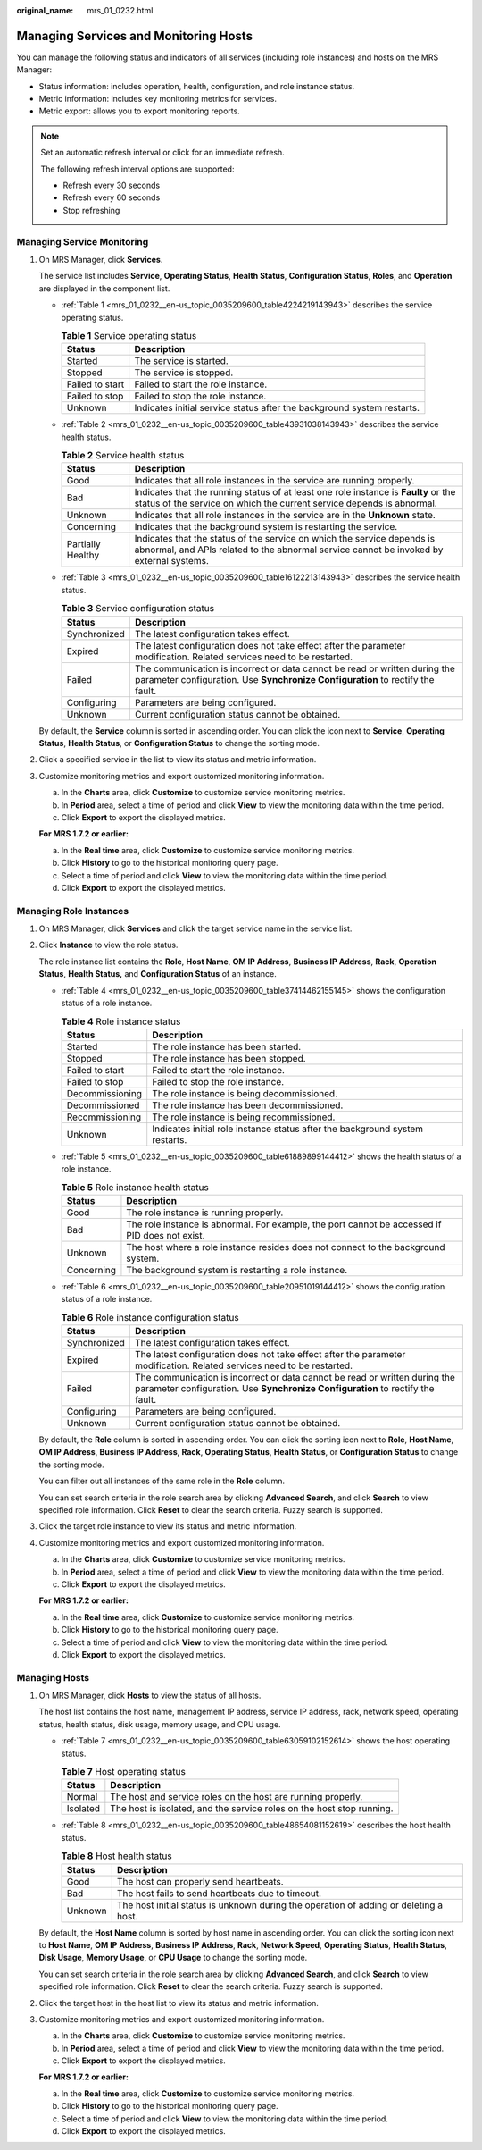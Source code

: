 :original_name: mrs_01_0232.html

.. _mrs_01_0232:

Managing Services and Monitoring Hosts
======================================

You can manage the following status and indicators of all services (including role instances) and hosts on the MRS Manager:

-  Status information: includes operation, health, configuration, and role instance status.
-  Metric information: includes key monitoring metrics for services.
-  Metric export: allows you to export monitoring reports.

.. note::

   Set an automatic refresh interval or click |image1| for an immediate refresh.

   The following refresh interval options are supported:

   -  Refresh every 30 seconds
   -  Refresh every 60 seconds
   -  Stop refreshing

.. _mrs_01_0232__en-us_topic_0035209600_section37246995143046:

Managing Service Monitoring
---------------------------

#. On MRS Manager, click **Services**.

   The service list includes **Service**, **Operating Status**, **Health Status**, **Configuration Status**, **Roles**, and **Operation** are displayed in the component list.

   -  :ref:`Table 1 <mrs_01_0232__en-us_topic_0035209600_table4224219143943>` describes the service operating status.

      .. _mrs_01_0232__en-us_topic_0035209600_table4224219143943:

      .. table:: **Table 1** Service operating status

         +-----------------+------------------------------------------------------------------------+
         | Status          | Description                                                            |
         +=================+========================================================================+
         | Started         | The service is started.                                                |
         +-----------------+------------------------------------------------------------------------+
         | Stopped         | The service is stopped.                                                |
         +-----------------+------------------------------------------------------------------------+
         | Failed to start | Failed to start the role instance.                                     |
         +-----------------+------------------------------------------------------------------------+
         | Failed to stop  | Failed to stop the role instance.                                      |
         +-----------------+------------------------------------------------------------------------+
         | Unknown         | Indicates initial service status after the background system restarts. |
         +-----------------+------------------------------------------------------------------------+

   -  :ref:`Table 2 <mrs_01_0232__en-us_topic_0035209600_table43931038143943>` describes the service health status.

      .. _mrs_01_0232__en-us_topic_0035209600_table43931038143943:

      .. table:: **Table 2** Service health status

         +-------------------+--------------------------------------------------------------------------------------------------------------------------------------------------------------------+
         | Status            | Description                                                                                                                                                        |
         +===================+====================================================================================================================================================================+
         | Good              | Indicates that all role instances in the service are running properly.                                                                                             |
         +-------------------+--------------------------------------------------------------------------------------------------------------------------------------------------------------------+
         | Bad               | Indicates that the running status of at least one role instance is **Faulty** or the status of the service on which the current service depends is abnormal.       |
         +-------------------+--------------------------------------------------------------------------------------------------------------------------------------------------------------------+
         | Unknown           | Indicates that all role instances in the service are in the **Unknown** state.                                                                                     |
         +-------------------+--------------------------------------------------------------------------------------------------------------------------------------------------------------------+
         | Concerning        | Indicates that the background system is restarting the service.                                                                                                    |
         +-------------------+--------------------------------------------------------------------------------------------------------------------------------------------------------------------+
         | Partially Healthy | Indicates that the status of the service on which the service depends is abnormal, and APIs related to the abnormal service cannot be invoked by external systems. |
         +-------------------+--------------------------------------------------------------------------------------------------------------------------------------------------------------------+

   -  :ref:`Table 3 <mrs_01_0232__en-us_topic_0035209600_table16122213143943>` describes the service health status.

      .. _mrs_01_0232__en-us_topic_0035209600_table16122213143943:

      .. table:: **Table 3** Service configuration status

         +--------------+--------------------------------------------------------------------------------------------------------------------------------------------------------------+
         | Status       | Description                                                                                                                                                  |
         +==============+==============================================================================================================================================================+
         | Synchronized | The latest configuration takes effect.                                                                                                                       |
         +--------------+--------------------------------------------------------------------------------------------------------------------------------------------------------------+
         | Expired      | The latest configuration does not take effect after the parameter modification. Related services need to be restarted.                                       |
         +--------------+--------------------------------------------------------------------------------------------------------------------------------------------------------------+
         | Failed       | The communication is incorrect or data cannot be read or written during the parameter configuration. Use **Synchronize Configuration** to rectify the fault. |
         +--------------+--------------------------------------------------------------------------------------------------------------------------------------------------------------+
         | Configuring  | Parameters are being configured.                                                                                                                             |
         +--------------+--------------------------------------------------------------------------------------------------------------------------------------------------------------+
         | Unknown      | Current configuration status cannot be obtained.                                                                                                             |
         +--------------+--------------------------------------------------------------------------------------------------------------------------------------------------------------+

   By default, the **Service** column is sorted in ascending order. You can click the icon next to **Service**, **Operating Status**, **Health Status**, or **Configuration Status** to change the sorting mode.

#. Click a specified service in the list to view its status and metric information.

#. Customize monitoring metrics and export customized monitoring information.

   a. In the **Charts** area, click **Customize** to customize service monitoring metrics.
   b. In **Period** area, select a time of period and click **View** to view the monitoring data within the time period.
   c. Click **Export** to export the displayed metrics.

   **For MRS 1.7.2 or earlier:**

   a. In the **Real time** area, click **Customize** to customize service monitoring metrics.
   b. Click **History** to go to the historical monitoring query page.
   c. Select a time of period and click **View** to view the monitoring data within the time period.
   d. Click **Export** to export the displayed metrics.

.. _mrs_01_0232__en-us_topic_0035209600_section65508505145118:

Managing Role Instances
-----------------------

#. On MRS Manager, click **Services** and click the target service name in the service list.

#. Click **Instance** to view the role status.

   The role instance list contains the **Role**, **Host Name**, **OM IP Address**, **Business IP Address**, **Rack**, **Operation Status**, **Health Status,** and **Configuration Status** of an instance.

   -  :ref:`Table 4 <mrs_01_0232__en-us_topic_0035209600_table37414462155145>` shows the configuration status of a role instance.

      .. _mrs_01_0232__en-us_topic_0035209600_table37414462155145:

      .. table:: **Table 4** Role instance status

         +-----------------+------------------------------------------------------------------------------+
         | Status          | Description                                                                  |
         +=================+==============================================================================+
         | Started         | The role instance has been started.                                          |
         +-----------------+------------------------------------------------------------------------------+
         | Stopped         | The role instance has been stopped.                                          |
         +-----------------+------------------------------------------------------------------------------+
         | Failed to start | Failed to start the role instance.                                           |
         +-----------------+------------------------------------------------------------------------------+
         | Failed to stop  | Failed to stop the role instance.                                            |
         +-----------------+------------------------------------------------------------------------------+
         | Decommissioning | The role instance is being decommissioned.                                   |
         +-----------------+------------------------------------------------------------------------------+
         | Decommissioned  | The role instance has been decommissioned.                                   |
         +-----------------+------------------------------------------------------------------------------+
         | Recommissioning | The role instance is being recommissioned.                                   |
         +-----------------+------------------------------------------------------------------------------+
         | Unknown         | Indicates initial role instance status after the background system restarts. |
         +-----------------+------------------------------------------------------------------------------+

   -  :ref:`Table 5 <mrs_01_0232__en-us_topic_0035209600_table61889899144412>` shows the health status of a role instance.

      .. _mrs_01_0232__en-us_topic_0035209600_table61889899144412:

      .. table:: **Table 5** Role instance health status

         +------------+------------------------------------------------------------------------------------------------+
         | Status     | Description                                                                                    |
         +============+================================================================================================+
         | Good       | The role instance is running properly.                                                         |
         +------------+------------------------------------------------------------------------------------------------+
         | Bad        | The role instance is abnormal. For example, the port cannot be accessed if PID does not exist. |
         +------------+------------------------------------------------------------------------------------------------+
         | Unknown    | The host where a role instance resides does not connect to the background system.              |
         +------------+------------------------------------------------------------------------------------------------+
         | Concerning | The background system is restarting a role instance.                                           |
         +------------+------------------------------------------------------------------------------------------------+

   -  :ref:`Table 6 <mrs_01_0232__en-us_topic_0035209600_table20951019144412>` shows the configuration status of a role instance.

      .. _mrs_01_0232__en-us_topic_0035209600_table20951019144412:

      .. table:: **Table 6** Role instance configuration status

         +--------------+--------------------------------------------------------------------------------------------------------------------------------------------------------------+
         | Status       | Description                                                                                                                                                  |
         +==============+==============================================================================================================================================================+
         | Synchronized | The latest configuration takes effect.                                                                                                                       |
         +--------------+--------------------------------------------------------------------------------------------------------------------------------------------------------------+
         | Expired      | The latest configuration does not take effect after the parameter modification. Related services need to be restarted.                                       |
         +--------------+--------------------------------------------------------------------------------------------------------------------------------------------------------------+
         | Failed       | The communication is incorrect or data cannot be read or written during the parameter configuration. Use **Synchronize Configuration** to rectify the fault. |
         +--------------+--------------------------------------------------------------------------------------------------------------------------------------------------------------+
         | Configuring  | Parameters are being configured.                                                                                                                             |
         +--------------+--------------------------------------------------------------------------------------------------------------------------------------------------------------+
         | Unknown      | Current configuration status cannot be obtained.                                                                                                             |
         +--------------+--------------------------------------------------------------------------------------------------------------------------------------------------------------+

   By default, the **Role** column is sorted in ascending order. You can click the sorting icon next to **Role**, **Host Name**, **OM IP Address**, **Business IP Address**, **Rack**, **Operating Status**, **Health Status**, or **Configuration Status** to change the sorting mode.

   You can filter out all instances of the same role in the **Role** column.

   You can set search criteria in the role search area by clicking **Advanced Search**, and click **Search** to view specified role information. Click **Reset** to clear the search criteria. Fuzzy search is supported.

#. Click the target role instance to view its status and metric information.

#. Customize monitoring metrics and export customized monitoring information.

   a. In the **Charts** area, click **Customize** to customize service monitoring metrics.
   b. In **Period** area, select a time of period and click **View** to view the monitoring data within the time period.
   c. Click **Export** to export the displayed metrics.

   **For MRS 1.7.2 or earlier:**

   a. In the **Real time** area, click **Customize** to customize service monitoring metrics.
   b. Click **History** to go to the historical monitoring query page.
   c. Select a time of period and click **View** to view the monitoring data within the time period.
   d. Click **Export** to export the displayed metrics.

.. _mrs_01_0232__en-us_topic_0035209600_section47168733145426:

Managing Hosts
--------------

#. On MRS Manager, click **Hosts** to view the status of all hosts.

   The host list contains the host name, management IP address, service IP address, rack, network speed, operating status, health status, disk usage, memory usage, and CPU usage.

   -  :ref:`Table 7 <mrs_01_0232__en-us_topic_0035209600_table63059102152614>` shows the host operating status.

      .. _mrs_01_0232__en-us_topic_0035209600_table63059102152614:

      .. table:: **Table 7** Host operating status

         +----------+-----------------------------------------------------------------------+
         | Status   | Description                                                           |
         +==========+=======================================================================+
         | Normal   | The host and service roles on the host are running properly.          |
         +----------+-----------------------------------------------------------------------+
         | Isolated | The host is isolated, and the service roles on the host stop running. |
         +----------+-----------------------------------------------------------------------+

   -  :ref:`Table 8 <mrs_01_0232__en-us_topic_0035209600_table48654081152619>` describes the host health status.

      .. _mrs_01_0232__en-us_topic_0035209600_table48654081152619:

      .. table:: **Table 8** Host health status

         +---------+---------------------------------------------------------------------------------------+
         | Status  | Description                                                                           |
         +=========+=======================================================================================+
         | Good    | The host can properly send heartbeats.                                                |
         +---------+---------------------------------------------------------------------------------------+
         | Bad     | The host fails to send heartbeats due to timeout.                                     |
         +---------+---------------------------------------------------------------------------------------+
         | Unknown | The host initial status is unknown during the operation of adding or deleting a host. |
         +---------+---------------------------------------------------------------------------------------+

   By default, the **Host Name** column is sorted by host name in ascending order. You can click the sorting icon next to **Host Name**, **OM IP Address**, **Business IP Address**, **Rack**, **Network Speed**, **Operating Status**, **Health Status**, **Disk Usage**, **Memory Usage**, or **CPU Usage** to change the sorting mode.

   You can set search criteria in the role search area by clicking **Advanced Search**, and click **Search** to view specified role information. Click **Reset** to clear the search criteria. Fuzzy search is supported.

#. Click the target host in the host list to view its status and metric information.

#. Customize monitoring metrics and export customized monitoring information.

   a. In the **Charts** area, click **Customize** to customize service monitoring metrics.
   b. In **Period** area, select a time of period and click **View** to view the monitoring data within the time period.
   c. Click **Export** to export the displayed metrics.

   **For MRS 1.7.2 or earlier:**

   a. In the **Real time** area, click **Customize** to customize service monitoring metrics.
   b. Click **History** to go to the historical monitoring query page.
   c. Select a time of period and click **View** to view the monitoring data within the time period.
   d. Click **Export** to export the displayed metrics.

.. |image1| image:: /_static/images/en-us_image_0000001348737925.png
